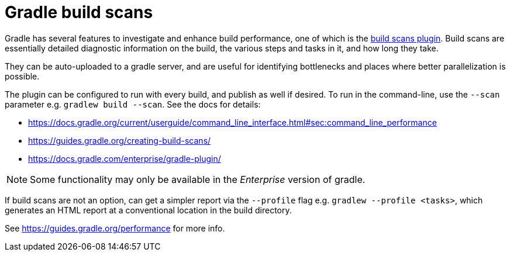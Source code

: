 = Gradle build scans

Gradle has several features to investigate and enhance build performance, one of which is the link:https://guides.gradle.org/creating-build-scans/[build scans plugin].
Build scans are essentially detailed diagnostic information on the build, the various steps and tasks in it, and how long they take.

They can be auto-uploaded to a gradle server, and are useful for identifying bottlenecks and places where better parallelization is possible.

The plugin can be configured to run with every build, and publish as well if desired. To run in the command-line, use the `--scan` parameter e.g. `gradlew build --scan`. See the docs for details:

- https://docs.gradle.org/current/userguide/command_line_interface.html#sec:command_line_performance
- https://guides.gradle.org/creating-build-scans/
- https://docs.gradle.com/enterprise/gradle-plugin/

NOTE: Some functionality may only be available in the _Enterprise_ version of gradle.

If build scans are not an option, can get a simpler report via the `--profile` flag e.g. `gradlew --profile <tasks>`, which generates an HTML report at a conventional location in the build directory. 

See https://guides.gradle.org/performance for more info.
